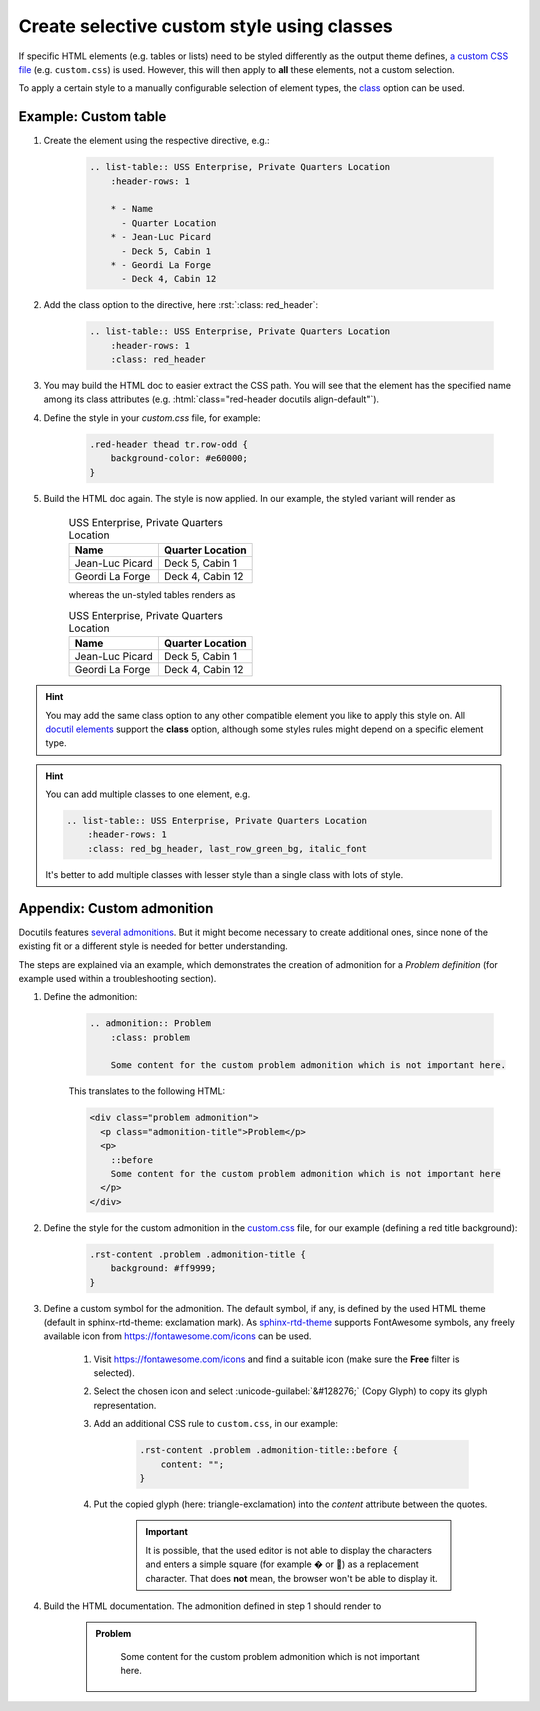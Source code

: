 Create selective custom style using classes
===========================================
If specific HTML elements (e.g. tables or lists) need to be styled differently
as the output theme defines, `a custom CSS file`_ (e.g. ``custom.css``) is used.
However, this will then apply to **all** these elements, not a custom selection.

To apply a certain style to a manually configurable selection of element types,
the `class`_ option can be used.

.. _a custom CSS file: https://docs.readthedocs.io/en/stable/guides/adding-custom-css.html
.. _class: https://docutils.sourceforge.io/docs/ref/rst/directives.html#common-options

Example: Custom table
---------------------
#. Create the element using the respective directive, e.g.:

    .. code-block:: rst

        .. list-table:: USS Enterprise, Private Quarters Location
            :header-rows: 1

            * - Name
              - Quarter Location
            * - Jean-Luc Picard
              - Deck 5, Cabin 1
            * - Geordi La Forge
              - Deck 4, Cabin 12

#. Add the class option to the directive, here :rst:`:class: red_header`:

    .. code-block:: rst

        .. list-table:: USS Enterprise, Private Quarters Location
            :header-rows: 1
            :class: red_header

#. You may build the HTML doc to easier extract the CSS path. You will see that
   the element has the specified name among its class attributes (e.g.
   :html:`class="red-header docutils align-default"`).
#. Define the style in your `custom.css` file, for example:

    .. code-block:: css

        .red-header thead tr.row-odd {
            background-color: #e60000;
        }

#. Build the HTML doc again. The style is now applied. In our example, the styled
   variant will render as

    .. list-table:: USS Enterprise, Private Quarters Location
        :header-rows: 1
        :class: red-header

        * - Name
          - Quarter Location
        * - Jean-Luc Picard
          - Deck 5, Cabin 1
        * - Geordi La Forge
          - Deck 4, Cabin 12

    whereas the un-styled tables renders as

    .. list-table:: USS Enterprise, Private Quarters Location
        :header-rows: 1

        * - Name
          - Quarter Location
        * - Jean-Luc Picard
          - Deck 5, Cabin 1
        * - Geordi La Forge
          - Deck 4, Cabin 12

.. hint::

    You may add the same class option to any other compatible element you like
    to apply this style on. All `docutil elements`_ support the **class** option,
    although some styles rules might depend on a specific element type.

.. hint::

    You can add multiple classes to one element, e.g.

    .. code-block:: rst

        .. list-table:: USS Enterprise, Private Quarters Location
            :header-rows: 1
            :class: red_bg_header, last_row_green_bg, italic_font

    It's better to add multiple classes with lesser style than a single class
    with lots of style.

.. _docutil elements: https://docutils.sourceforge.io/docs/ref/doctree.html#element-hierarchy

Appendix: Custom admonition
---------------------------
Docutils features `several admonitions`_. But it might become necessary to create additional
ones, since none of the existing fit or a different style is needed for better understanding.

The steps are explained via an example, which demonstrates the creation of admonition for a
*Problem definition* (for example used within a troubleshooting section).

#. Define the admonition:

    .. code-block:: rst

        .. admonition:: Problem
            :class: problem

            Some content for the custom problem admonition which is not important here.

    This translates to the following HTML:

    .. code-block:: html

        <div class="problem admonition">
          <p class="admonition-title">Problem</p>
          <p>
            ::before
            Some content for the custom problem admonition which is not important here
          </p>
        </div>

#. Define the style for the custom admonition in the `custom.css`_ file, for our example
   (defining a red title background):

    .. code-block:: css

        .rst-content .problem .admonition-title {
            background: #ff9999;
        }

#. Define a custom symbol for the admonition. The default symbol, if any, is defined by the
   used HTML theme (default in sphinx-rtd-theme: exclamation mark). As `sphinx-rtd-theme`_
   supports FontAwesome symbols, any freely available icon from https://fontawesome.com/icons can be used.

    #. Visit https://fontawesome.com/icons and find a suitable icon (make sure the **Free**
       filter is selected).
    #. Select the chosen icon and select :unicode-guilabel:`&#128276;` (Copy Glyph) to
       copy its glyph representation.
    #. Add an additional CSS rule to ``custom.css``, in our example:

        .. code-block:: css

            .rst-content .problem .admonition-title::before {
                content: "";
            }

    #. Put the copied glyph (here: triangle-exclamation) into the *content* attribute
       between the quotes.

        .. important::

            It is possible, that the used editor is not able to display the characters
            and enters a simple square (for example |replacement_character_A| or |replacement_character_B|)
            as a replacement character. That does **not** mean, the browser won't be able to display it.

#. Build the HTML documentation. The admonition defined in step 1 should render to

    .. admonition:: Problem
        :class: problem

            Some content for the custom problem admonition which is not important here.


.. |replacement_character_A| unicode:: U+FFFD
.. |replacement_character_B| unicode:: U+F071

.. _several admonitions: https://docutils.sourceforge.io/docs/ref/rst/directives.html#admonitions
.. _custom.css: https://docs.readthedocs.io/en/stable/guides/adding-custom-css.html
.. _sphinx-rtd-theme: https://pypi.org/project/sphinx-rtd-theme/
